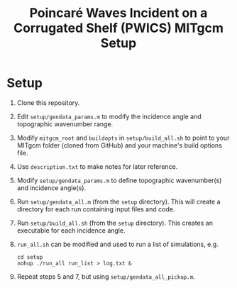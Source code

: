 #+TITLE: Poincaré Waves Incident on a Corrugated Shelf (PWICS) MITgcm Setup

* Setup

1) Clone this repository.
2) Edit ~setup/gendata_params.m~ to modify the incidence angle and topographic wavenumber range.
3) Modify ~mitgcm_root~ and ~buildopts~ in ~setup/build_all.sh~ to point to your MITgcm folder (cloned from GitHub) and your machine's build options file.
4) Use ~description.txt~ to make notes for later reference.
5) Modify ~setup/gendata_params.m~ to define topographic wavenumber(s) and incidence angle(s).
6) Run ~setup/gendata_all.m~ (from the ~setup~ directory). This will create a directory for each run containing input files and code.
7) Run ~setup/build_all.sh~ (from the ~setup~ directory). This creates an executable for each incidence angle.
8) ~run_all.sh~ can be modified and used to run a list of simulations, e.g.
   #+BEGIN_SRC shell
   cd setup
   nohup ./run_all run_list > log.txt &
   #+END_SRC

9) Repeat steps 5 and 7, but using ~setup/gendata_all_pickup.m~.
